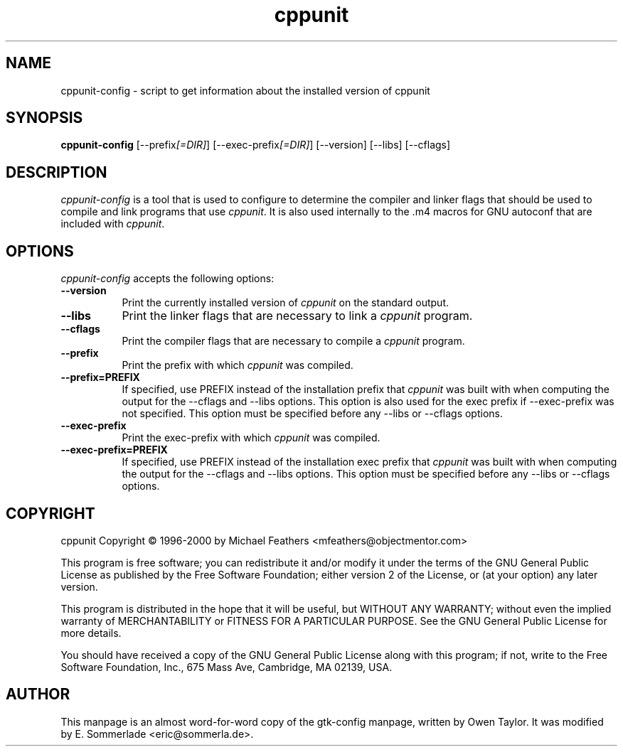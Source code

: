 .TH cppunit 1 "September 2001"
.SH NAME
cppunit-config - script to get information about the installed version of cppunit
.SH SYNOPSIS
.B cppunit-config
[\-\-prefix\fI[=DIR]\fP] [\-\-exec\-prefix\fI[=DIR]\fP] [\-\-version] [\-\-libs] [\-\-cflags]
.SH DESCRIPTION
.PP
\fIcppunit-config\fP is a tool that is used to configure to determine
the compiler and linker flags that should be used to compile and link
programs that use \fIcppunit\fP. It is also used internally to the .m4
macros for GNU autoconf that are included with \fIcppunit\fP.
.
.SH OPTIONS
.l
\fIcppunit-config\fP accepts the following options:
.TP 8
.B  \-\-version
Print the currently installed version of \fIcppunit\fP on the standard
output.
.TP 8
.B  \-\-libs
Print the linker flags that are necessary to link a \fIcppunit\fP
program.
.TP 8
.B  \-\-cflags
Print the compiler flags that are necessary to compile a \fIcppunit\fP
program.
.TP 8
.B  \-\-prefix
Print the prefix with which \fIcppunit\fP was compiled.
.TP 8
.B  \-\-prefix=PREFIX
If specified, use PREFIX instead of the installation prefix that
\fIcppunit\fP was built with when computing the output for the
\-\-cflags and \-\-libs options. This option is also used for the exec
prefix if \-\-exec\-prefix was not specified. This option must be
specified before any \-\-libs or \-\-cflags options.
.TP 8
.B  \-\-exec\-prefix
Print the exec\-prefix with which \fIcppunit\fP was compiled.
.TP 8
.B  \-\-exec\-prefix=PREFIX
If specified, use PREFIX instead of the installation exec prefix that
\fIcppunit\fP was built with when computing the output for the
\-\-cflags and \-\-libs options.  This option must be specified before
any \-\-libs or \-\-cflags options.
.SH COPYRIGHT
cppunit Copyright \(co 1996-2000 by Michael Feathers <mfeathers@objectmentor.com>  
.PP
This program is free software; you can redistribute it and/or modify
it under the terms of the GNU General Public License as published by
the Free Software Foundation; either version 2 of the License, or (at
your option) any later version.
.PP
This program is distributed in the hope that it will be useful, but
WITHOUT ANY WARRANTY; without even the implied warranty of
MERCHANTABILITY or FITNESS FOR A PARTICULAR PURPOSE. See the GNU
General Public License for more details.
.PP
You should have received a copy of the GNU General Public License
along with this program; if not, write to the Free Software
Foundation, Inc., 675 Mass Ave, Cambridge, MA 02139, USA.
.SH AUTHOR
This manpage is an almost word-for-word copy of the gtk-config
manpage, written by Owen Taylor.  It was modified by E. Sommerlade
<eric@sommerla.de>.
